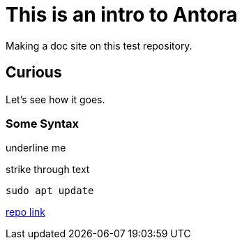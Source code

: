 = This is an intro to Antora
Making a doc site on this test repository.

== Curious
Let's see how it goes.

=== Some Syntax
[.underline]#underline me#

[.line_through]#strike through text#

[,bash]
----
sudo apt update
----

https://github.com/ginjardev/antora_docs[repo link]
